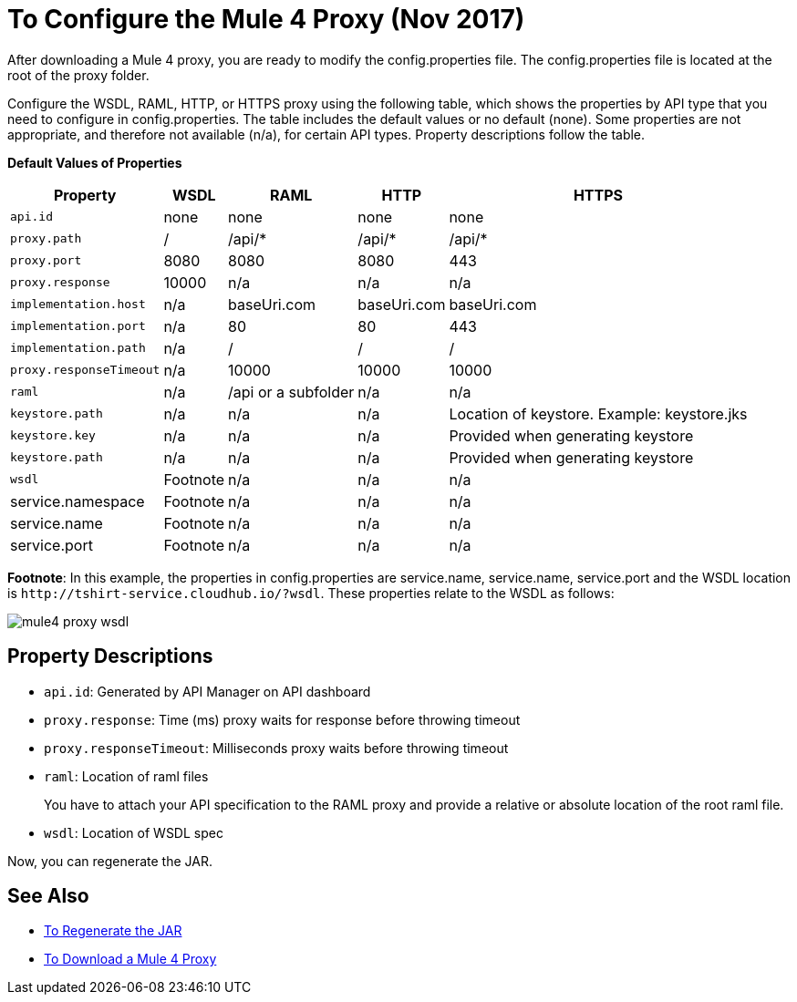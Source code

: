 = To Configure the Mule 4 Proxy (Nov 2017)

After downloading a Mule 4 proxy, you are ready to modify the config.properties file. The config.properties file is located at the root of the proxy folder.

Configure the WSDL, RAML, HTTP, or HTTPS proxy using the following table, which shows the properties by API type that you need to configure in config.properties. The table includes the default values or no default (none). Some properties are not appropriate, and therefore not available (n/a), for certain API types. Property descriptions follow the table.

*Default Values of Properties*

[%header%autowidth.spread]
|===
| Property| WSDL | RAML | HTTP | HTTPS 
| `api.id` | none | none | none | none 
| `proxy.path` | / | /api/* | /api/* | /api/* 
| `proxy.port` | 8080 | 8080 | 8080 | 443 
| `proxy.response` | 10000 | n/a | n/a | n/a 
| `implementation.host` | n/a | baseUri.com | baseUri.com | baseUri.com 
| `implementation.port` | n/a | 80 | 80 | 443 
| `implementation.path` | n/a | / | / | / 
| `proxy.responseTimeout` | n/a | 10000 | 10000 | 10000 
| `raml` | n/a | /api or a subfolder | n/a | n/a 
| `keystore.path` | n/a | n/a | n/a | Location of keystore. Example: keystore.jks 
| `keystore.key` | n/a | n/a | n/a | Provided when generating keystore 
| `keystore.path` | n/a | n/a | n/a | Provided when generating keystore 
| `wsdl`| Footnote | n/a | n/a | n/a
| service.namespace | Footnote | n/a | n/a | n/a 
| service.name | Footnote | n/a | n/a | n/a 
| service.port | Footnote | n/a | n/a | n/a 
|===

*Footnote*: In this example, the properties in config.properties are service.name, service.name, service.port and the WSDL location is `+http://tshirt-service.cloudhub.io/?wsdl+`. These properties relate to the WSDL as follows:

image::mule4-proxy-wsdl.png[]

== Property Descriptions

* `api.id`: Generated by API Manager on API dashboard
* `proxy.response`: Time (ms) proxy waits for response before throwing timeout 
* `proxy.responseTimeout`: Milliseconds proxy waits before throwing timeout 
* `raml`: Location of raml files
+
You have to attach your API specification to the RAML proxy and provide a relative or absolute location of the root raml file.
* `wsdl`: Location of WSDL spec

Now, you can regenerate the JAR.

== See Also

* link:/api-manager/regenerate-jar-task[To Regenerate the JAR]
* link:/api-manager/download-4-proxy-task[To Download a Mule 4 Proxy]
